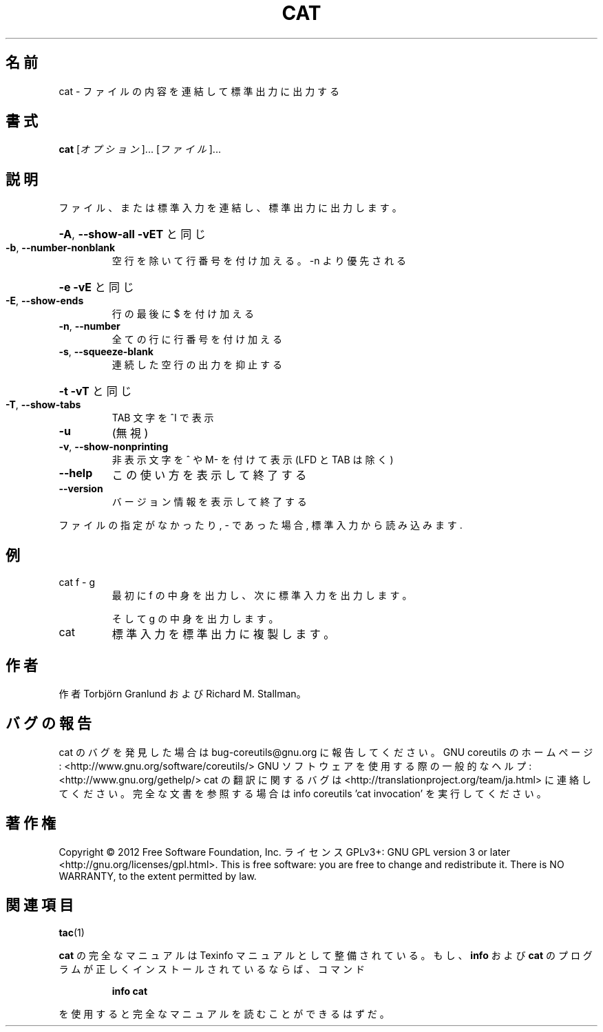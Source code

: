 .\" DO NOT MODIFY THIS FILE!  It was generated by help2man 1.40.4.
.TH CAT "1" "2012年4月" "GNU coreutils" "ユーザーコマンド"
.SH 名前
cat \- ファイルの内容を連結して標準出力に出力する
.SH 書式
.B cat
[\fIオプション\fR]... [\fIファイル\fR]...
.SH 説明
.\" Add any additional description here
.PP
ファイル、または標準入力を連結し、標準出力に出力します。
.HP
\fB\-A\fR, \fB\-\-show\-all\fR           \fB\-vET\fR と同じ
.TP
\fB\-b\fR, \fB\-\-number\-nonblank\fR
空行を除いて行番号を付け加える。\-n より優先される
.HP
\fB\-e\fR                       \fB\-vE\fR と同じ
.TP
\fB\-E\fR, \fB\-\-show\-ends\fR
行の最後に $ を付け加える
.TP
\fB\-n\fR, \fB\-\-number\fR
全ての行に行番号を付け加える
.TP
\fB\-s\fR, \fB\-\-squeeze\-blank\fR
連続した空行の出力を抑止する
.HP
\fB\-t\fR                       \fB\-vT\fR と同じ
.TP
\fB\-T\fR, \fB\-\-show\-tabs\fR
TAB 文字を ^I で表示
.TP
\fB\-u\fR
(無視)
.TP
\fB\-v\fR, \fB\-\-show\-nonprinting\fR
非表示文字を ^ や M\- を付けて表示 (LFD と TAB は除く)
.TP
\fB\-\-help\fR
この使い方を表示して終了する
.TP
\fB\-\-version\fR
バージョン情報を表示して終了する
.PP
ファイルの指定がなかったり, \- であった場合, 標準入力から読み込みます.
.SH 例
.TP
cat f \- g
最初に f の中身を出力し、次に標準入力を出力します。
.IP
そして g の中身を出力します。
.TP
cat
標準入力を標準出力に複製します。
.SH 作者
作者 Torbjörn Granlund および Richard M. Stallman。
.SH バグの報告
cat のバグを発見した場合は bug\-coreutils@gnu.org に報告してください。
GNU coreutils のホームページ: <http://www.gnu.org/software/coreutils/>
GNU ソフトウェアを使用する際の一般的なヘルプ: <http://www.gnu.org/gethelp/>
cat の翻訳に関するバグは <http://translationproject.org/team/ja.html> に連絡してください。
完全な文書を参照する場合は info coreutils 'cat invocation' を実行してください。
.SH 著作権
Copyright \(co 2012 Free Software Foundation, Inc.
ライセンス GPLv3+: GNU GPL version 3 or later <http://gnu.org/licenses/gpl.html>.
This is free software: you are free to change and redistribute it.
There is NO WARRANTY, to the extent permitted by law.
.SH 関連項目
\fBtac\fP(1)
.PP
.B cat
の完全なマニュアルは Texinfo マニュアルとして整備されている。もし、
.B info
および
.B cat
のプログラムが正しくインストールされているならば、コマンド
.IP
.B info cat
.PP
を使用すると完全なマニュアルを読むことができるはずだ。
